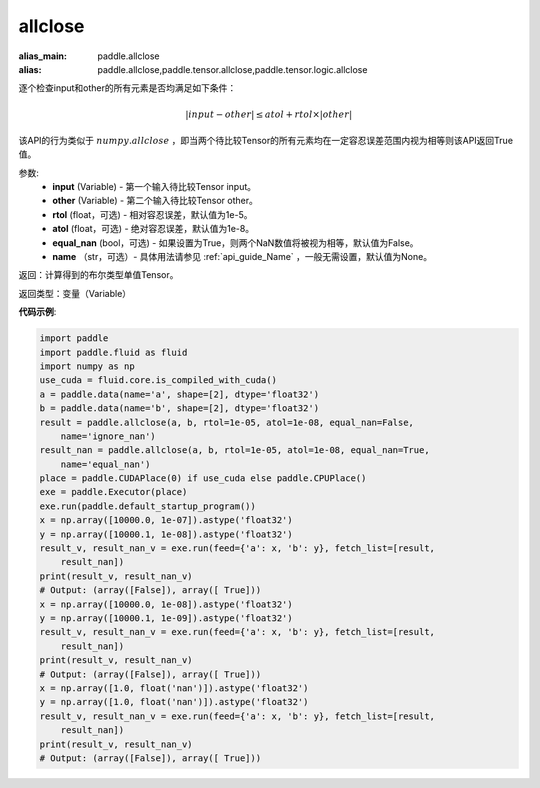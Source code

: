 .. _cn_api_tensor_allclose:

allclose
-------------------------------

.. py:function:: paddle.allclose(input, other, rtol=1e-05, atol=1e-08, equal_nan=False, name=None)

:alias_main: paddle.allclose
:alias: paddle.allclose,paddle.tensor.allclose,paddle.tensor.logic.allclose



逐个检查input和other的所有元素是否均满足如下条件：

..  math::
    \left| input - other \right| \leq atol + rtol \times \left| other \right|

该API的行为类似于 :math:`numpy.allclose` ，即当两个待比较Tensor的所有元素均在一定容忍误差范围内视为相等则该API返回True值。

参数:
    - **input** (Variable) - 第一个输入待比较Tensor input。
    - **other** (Variable) - 第二个输入待比较Tensor other。
    - **rtol** (float，可选) - 相对容忍误差，默认值为1e-5。
    - **atol** (float，可选) - 绝对容忍误差，默认值为1e-8。
    - **equal_nan** (bool，可选) - 如果设置为True，则两个NaN数值将被视为相等，默认值为False。
    - **name** （str，可选）- 具体用法请参见 :ref:`api_guide_Name` ，一般无需设置，默认值为None。

返回：计算得到的布尔类型单值Tensor。

返回类型：变量（Variable）

**代码示例**:

.. code-block:: python

    import paddle
    import paddle.fluid as fluid
    import numpy as np
    use_cuda = fluid.core.is_compiled_with_cuda()
    a = paddle.data(name='a', shape=[2], dtype='float32')
    b = paddle.data(name='b', shape=[2], dtype='float32')
    result = paddle.allclose(a, b, rtol=1e-05, atol=1e-08, equal_nan=False,
        name='ignore_nan')
    result_nan = paddle.allclose(a, b, rtol=1e-05, atol=1e-08, equal_nan=True,
        name='equal_nan')
    place = paddle.CUDAPlace(0) if use_cuda else paddle.CPUPlace()
    exe = paddle.Executor(place)
    exe.run(paddle.default_startup_program())
    x = np.array([10000.0, 1e-07]).astype('float32')
    y = np.array([10000.1, 1e-08]).astype('float32')
    result_v, result_nan_v = exe.run(feed={'a': x, 'b': y}, fetch_list=[result,
        result_nan])
    print(result_v, result_nan_v)
    # Output: (array([False]), array([ True]))
    x = np.array([10000.0, 1e-08]).astype('float32')
    y = np.array([10000.1, 1e-09]).astype('float32')
    result_v, result_nan_v = exe.run(feed={'a': x, 'b': y}, fetch_list=[result,
        result_nan])
    print(result_v, result_nan_v)
    # Output: (array([False]), array([ True]))
    x = np.array([1.0, float('nan')]).astype('float32')
    y = np.array([1.0, float('nan')]).astype('float32')
    result_v, result_nan_v = exe.run(feed={'a': x, 'b': y}, fetch_list=[result,
        result_nan])
    print(result_v, result_nan_v)
    # Output: (array([False]), array([ True]))

